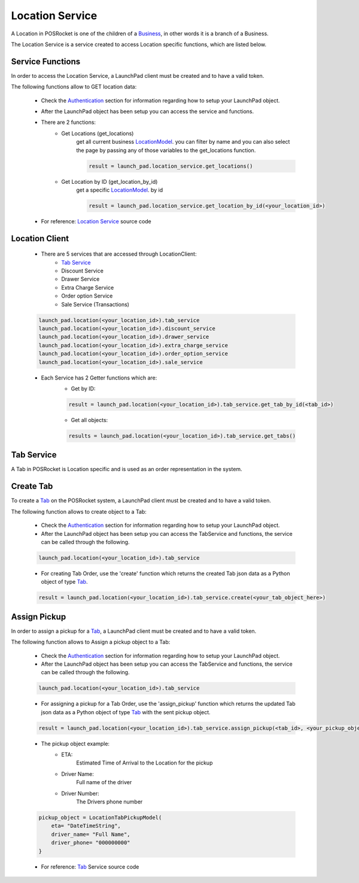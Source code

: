 Location Service
================

A Location in POSRocket is one of the children of a `Business`_, in other words it is a branch of a Business.

The Location Service is a service created to access Location specific functions, which are listed below.

Service Functions
^^^^^^^^^^^^^^^^^
In order to access the Location Service, a LaunchPad client must be created and to have a valid token.

The following functions allow to GET location data:

    - Check the `Authentication`_ section for information regarding how to setup your LaunchPad object.

    -  After the LaunchPad object has been setup you can access the service and functions.


    - There are 2 functions:
        * Get Locations (get_locations)
            get all current business `LocationModel`_. you can filter by name and you can also select the page by
            passing any of those variables to the get_locations function.

            .. sourcecode:: python

                result = launch_pad.location_service.get_locations()

        * Get Location by ID (get_location_by_id)
            get a specific `LocationModel`_. by id

            .. sourcecode:: python

                result = launch_pad.location_service.get_location_by_id(<your_location_id>)

    - For reference: `Location Service`_ source code

Location Client
^^^^^^^^^^^^^^^
    - There are 5 services that are accessed through LocationClient:
        - `Tab Service`_
        - Discount Service
        - Drawer Service
        - Extra Charge Service
        - Order option Service
        - Sale Service (Transactions)

    .. sourcecode:: python

        launch_pad.location(<your_location_id>).tab_service
        launch_pad.location(<your_location_id>).discount_service
        launch_pad.location(<your_location_id>).drawer_service
        launch_pad.location(<your_location_id>).extra_charge_service
        launch_pad.location(<your_location_id>).order_option_service
        launch_pad.location(<your_location_id>).sale_service

    - Each Service has 2 Getter functions which are:
        * Get by ID:

        .. sourcecode:: python

            result = launch_pad.location(<your_location_id>).tab_service.get_tab_by_id(<tab_id>)

        * Get all objects:

        .. sourcecode:: python

            results = launch_pad.location(<your_location_id>).tab_service.get_tabs()

Tab Service
^^^^^^^^^^^

A Tab in POSRocket is Location specific and is used as an order representation in the system.

Create Tab
^^^^^^^^^^^^^
To create a `Tab`_ on the POSRocket system, a LaunchPad client must be created and to have a valid token.

The following function allows to create object to a Tab:

    - Check the `Authentication`_ section for information regarding how to setup your LaunchPad object.

    - After the LaunchPad object has been setup you can access the TabService and functions, the service can be called
      through the following.

    .. sourcecode:: python

        launch_pad.location(<your_location_id>).tab_service

    - For creating Tab Order, use the 'create' function which
      returns the created Tab json data as a Python object of type `Tab`_.

    .. sourcecode:: python

        result = launch_pad.location(<your_location_id>).tab_service.create(<your_tab_object_here>)


Assign Pickup
^^^^^^^^^^^^^
In order to assign a pickup for a `Tab`_, a LaunchPad client must be created and to have a valid token.

The following function allows to Assign a pickup object to a Tab:

    - Check the `Authentication`_ section for information regarding how to setup your LaunchPad object.

    - After the LaunchPad object has been setup you can access the TabService and functions, the service can be called
      through the following.

    .. sourcecode:: python

        launch_pad.location(<your_location_id>).tab_service

    - For assigning a pickup for a Tab Order, use the 'assign_pickup' function which
      returns the updated Tab json data as a Python object of type `Tab`_ with the sent pickup object.

    .. sourcecode:: python

        result = launch_pad.location(<your_location_id>).tab_service.assign_pickup(<tab_id>, <your_pickup_object_here>)


    - The pickup object example:
        * ETA:
            Estimated Time of Arrival to the Location for the pickup
        * Driver Name:
            Full name of the driver
        * Driver Number:
            The Drivers phone number

    .. sourcecode:: python

        pickup_object = LocationTabPickupModel(
            eta= "DateTimeString",
            driver_name= "Full Name",
            driver_phone= "000000000"
        }

    - For reference: `Tab`_ Service source code

.. _Authentication: authentication.html
.. _Tab: ../posrocket.models.html#module-posrocket.models.location_tab
.. _Location Service: ../posrocket.models.html#posrocket.posrocket_client.LaunchPadClient.location_service
.. _Business: ../posrocket.models.html#module-posrocket.models.business
.. _Tab Service: #tab-service
.. _LocationModel: ../posrocket.models.html#module-posrocket.models.location